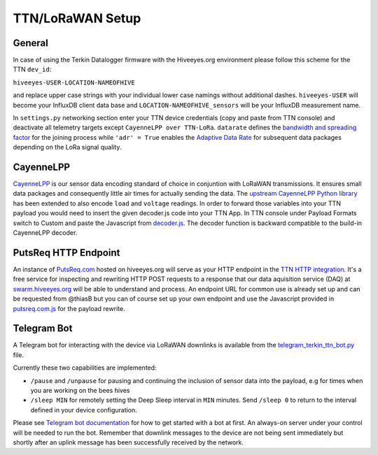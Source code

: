 #################
TTN/LoRaWAN Setup
#################

*******
General
*******

In case of using the Terkin Datalogger firmware with the Hiveeyes.org environment please follow this scheme for the TTN ``dev_id``:

``hiveeyes-USER-LOCATION-NAMEOFHIVE``

and replace upper case strings with your individual lower case namings without additional dashes. ``hiveeyes-USER`` will become your InfluxDB client data base and ``LOCATION-NAMEOFHIVE_sensors`` will be your InfluxDB measurement name.

In ``settings.py`` networking section enter your TTN device credentials (copy and paste from TTN console) and deactivate all telemetry targets except ``CayenneLPP over TTN-LoRa``. ``datarate`` defines the `bandwidth and spreading factor <https://www.thethingsnetwork.org/docs/lorawan/modulation-data-rate.html>`_ for the joining process while ``'adr' = True`` enables the `Adaptive Data Rate <https://www.thethingsnetwork.org/docs/lorawan/adaptive-data-rate.html>`_ for subsequent
data packages depending on the LoRa signal quality.

**********
CayenneLPP
**********

`CayenneLPP <https://developers.mydevices.com/cayenne/docs/lora/#lora-cayenne-low-power-payload>`_ is our sensor data encoding standard of choice in conjuntion with LoRaWAN transmissions. It ensures small data packages and consequently little air times for actually sending the data. The `upstream CayenneLPP Python library <https://github.com/smlng/pycayennelpp>`_ has been extended to also encode ``load`` and ``voltage`` readings. In order to forward those variables into your TTN payload you would need to insert the given decoder.js code into your TTN App. In TTN console under Payload Formats switch to Custom and paste the Javascript from `decoder.js <https://github.com/hiveeyes/terkin-datalogger/blob/master/client/TTN/decoder.js>`_. The decoder function is backward compatible to the build-in CayenneLPP decoder.

***********
PutsReq HTTP Endpoint
***********

An instance of `PutsReq.com <https://putsreq.com>`_ hosted on hiveeyes.org will serve as your HTTP endpoint in the `TTN HTTP integration <https://www.thethingsnetwork.org/docs/applications/http/>`_. It's a free service for inspecting and rewriting HTTP POST requests to a response that our data aquisition service (DAQ) at `swarm.hiveeyes.org <https://swarm.hiveeyes.org>`_ will be able to understand and process. An endpoint URL for common use is already set up and can be requested from @thiasB but you can of course set up your own endpoint and use the Javascript provided in `putsreq.com.js <https://github.com/hiveeyes/terkin-datalogger/blob/master/client/TTN/putsreq.com.js>`_ for the payload rewrite.

************
Telegram Bot
************

A Telegram bot for interacting with the device via LoRaWAN downlinks is available from the `telegram_terkin_ttn_bot.py <https://github.com/hiveeyes/terkin-datalogger/blob/master/client/TTN/telegram_terkin_ttn_bot.py>`_ file.

Currently these two capabilities are implemented:

-  ``/pause`` and ``/unpause`` for pausing and continuing the inclusion of sensor data into the payload, e.g for times when you are working on the bees hives
-  ``/sleep MIN`` for remotely setting the Deep Sleep interval in ``MIN`` minutes. Send ``/sleep 0`` to return to the interval defined in your device configuration.

Please see `Telegram bot documentation <https://core.telegram.org/bots>`_ for how to get started with a bot at first. An always-on server under your control will be needed to run the bot. Remember that downlink messages to the device are not being sent immediately but shortly after an uplink message has been successfully received by the network. 
